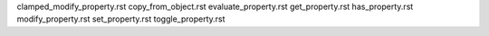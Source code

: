 
clamped_modify_property.rst
copy_from_object.rst
evaluate_property.rst
get_property.rst
has_property.rst
modify_property.rst
set_property.rst
toggle_property.rst
